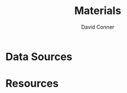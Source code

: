 :PROPERTIES:
:ID:       e2548793-e258-4a4d-b605-be34e4c7f293
:END:
#+TITLE:     Materials
#+AUTHOR:    David Conner
#+EMAIL:     noreply@te.xel.io
#+DESCRIPTION: notes

* Data Sources

* Resources
